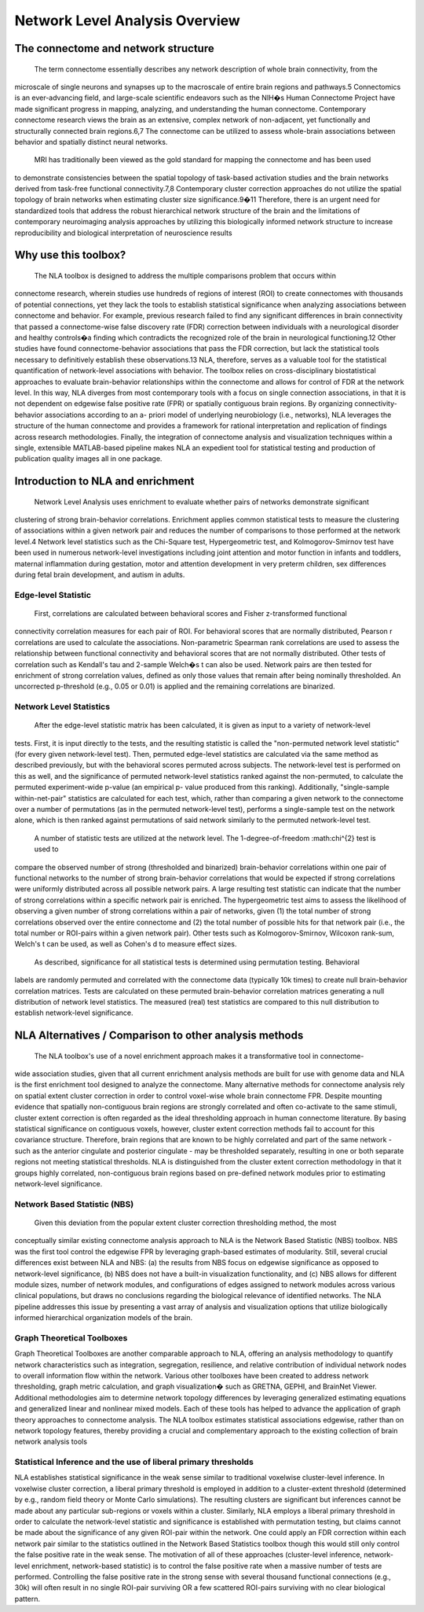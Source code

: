 Network Level Analysis Overview
====================================

The connectome and network structure
-------------------------------------------

    The term connectome essentially describes any network description of whole brain connectivity, from the
microscale of single neurons and synapses up to the macroscale of entire brain regions and pathways.5
Connectomics is an ever-advancing field, and large-scale scientific endeavors such as the NIH�s Human
Connectome Project have made significant progress in mapping, analyzing, and understanding the
human connectome. Contemporary connectome research views the brain as an extensive, complex
network of non-adjacent, yet functionally and structurally connected brain regions.6,7 The connectome
can be utilized to assess whole-brain associations between behavior and spatially distinct neural
networks.

    MRI has traditionally been viewed as the gold standard for mapping the connectome and has been used
to demonstrate consistencies between the spatial topology of task-based activation studies and the brain
networks derived from task-free functional connectivity.7,8 Contemporary cluster correction approaches
do not utilize the spatial topology of brain networks when estimating cluster size significance.9�11
Therefore, there is an urgent need for standardized tools that address the robust hierarchical network
structure of the brain and the limitations of contemporary neuroimaging analysis approaches by utilizing
this biologically informed network structure to increase reproducibility and biological interpretation of
neuroscience results

Why use this toolbox?
----------------------------------------

    The NLA toolbox is designed to address the multiple comparisons problem that occurs within
connectome research, wherein studies use hundreds of regions of interest (ROI) to create connectomes
with thousands of potential connections, yet they lack the tools to establish statistical significance when
analyzing associations between connectome and behavior. For example, previous research failed to find
any significant differences in brain connectivity that passed a connectome-wise false discovery rate (FDR)
correction between individuals with a neurological disorder and healthy controls�a finding which
contradicts the recognized role of the brain in neurological functioning.12 Other studies have found
connectome-behavior associations that pass the FDR correction, but lack the statistical tools necessary to
definitively establish these observations.13 NLA, therefore, serves as a valuable tool for the statistical
quantification of network-level associations with behavior. The toolbox relies on cross-disciplinary
biostatistical approaches to evaluate brain-behavior relationships within the connectome and allows for
control of FDR at the network level. In this way, NLA diverges from most contemporary tools with a focus
on single connection associations, in that it is not dependent on edgewise false positive rate (FPR) or
spatially contiguous brain regions. By organizing connectivity-behavior associations according to an a-
priori model of underlying neurobiology (i.e., networks), NLA leverages the structure of the human
connectome and provides a framework for rational interpretation and replication of findings across
research methodologies. Finally, the integration of connectome analysis and visualization techniques
within a single, extensible MATLAB-based pipeline makes NLA an expedient tool for statistical testing and
production of publication quality images all in one package.

Introduction to NLA and enrichment
---------------------------------------------

    Network Level Analysis uses enrichment to evaluate whether pairs of networks demonstrate significant
clustering of strong brain-behavior correlations. Enrichment applies common statistical tests to measure
the clustering of associations within a given network pair and reduces the number of comparisons to
those performed at the network level.4 Network level statistics such as the Chi-Square test,
Hypergeometric test, and Kolmogorov-Smirnov test have been used in numerous network-level
investigations including joint attention and motor function in infants and toddlers, maternal
inflammation during gestation, motor and attention development in very preterm children, sex
differences during fetal brain development, and autism in adults.

Edge-level Statistic
^^^^^^^^^^^^^^^^^^^^^^^^^^^^^^^^^^^^^^^^^^^^^^^^^

    First, correlations are calculated between behavioral scores and Fisher z-transformed functional
connectivity correlation measures for each pair of ROI. For behavioral scores that are normally
distributed, Pearson r correlations are used to calculate the associations. Non-parametric Spearman rank
correlations are used to assess the relationship between functional connectivity and behavioral scores
that are not normally distributed. Other tests of correlation such as Kendall's tau and 2-sample Welch�s t
can also be used. Network pairs are then tested for enrichment of strong correlation values, defined as
only those values that remain after being nominally thresholded. An uncorrected p-threshold (e.g., 0.05 or
0.01) is applied and the remaining correlations are binarized.

Network Level Statistics
^^^^^^^^^^^^^^^^^^^^^^^^^^^^^^^^^^^^^^^^^^^^^^^^^

    After the edge-level statistic matrix has been calculated, it is given as input to a variety of network-level
tests. First, it is input directly to the tests, and the resulting statistic is called the "non-permuted network
level statistic" (for every given network-level test). Then, permuted edge-level statistics are calculated via
the same method as described previously, but with the behavioral scores permuted across subjects. The
network-level test is performed on this as well, and the significance of permuted network-level statistics
ranked against the non-permuted, to calculate the permuted experiment-wide p-value (an empirical p-
value produced from this ranking). Additionally, "single-sample within-net-pair" statistics are calculated
for each test, which, rather than comparing a given network to the connectome over a number of
permutations (as in the permuted network-level test), performs a single-sample test on the network
alone, which is then ranked against permutations of said network similarly to the permuted network-level
test.
    A number of statistic tests are utilized at the network level. The 1-degree-of-freedom :math:\chi^{2} test is used to
compare the observed number of strong (thresholded and binarized) brain-behavior correlations within
one pair of functional networks to the number of strong brain-behavior correlations that would be
expected if strong correlations were uniformly distributed across all possible network pairs. A large
resulting test statistic can indicate that the number of strong correlations within a specific network pair is
enriched. The hypergeometric test aims to assess the likelihood of observing a given number of strong
correlations within a pair of networks, given (1) the total number of strong correlations observed over the
entire connectome and (2) the total number of possible hits for that network pair (i.e., the total number or
ROI-pairs within a given network pair). Other tests such as Kolmogorov-Smirnov, Wilcoxon rank-sum,
Welch's t can be used, as well as Cohen's d to measure effect sizes.
    As described, significance for all statistical tests is determined using permutation testing. Behavioral
labels are randomly permuted and correlated with the connectome data (typically 10k times) to create
null brain-behavior correlation matrices. Tests are calculated on these permuted brain-behavior
correlation matrices generating a null distribution of network level statistics. The measured (real) test
statistics are compared to this null distribution to establish network-level significance.

NLA Alternatives / Comparison to other analysis methods
----------------------------------------------------------------------

    The NLA toolbox's use of a novel enrichment approach makes it a transformative tool in connectome-
wide association studies, given that all current enrichment analysis methods are built for use with
genome data and NLA is the first enrichment tool designed to analyze the connectome. Many alternative
methods for connectome analysis rely on spatial extent cluster correction in order to control voxel-wise
whole brain connectome FPR. Despite mounting evidence that spatially non-contiguous brain regions
are strongly correlated and often co-activate to the same stimuli, cluster extent correction is often
regarded as the ideal thresholding approach in human connectome literature. By basing statistical
significance on contiguous voxels, however, cluster extent correction methods fail to account for this
covariance structure. Therefore, brain regions that are known to be highly correlated and part of the same
network - such as the anterior cingulate and posterior cingulate - may be thresholded separately,
resulting in one or both separate regions not meeting statistical thresholds. NLA is distinguished from
the cluster extent correction methodology in that it groups highly correlated, non-contiguous brain
regions based on pre-defined network modules prior to estimating network-level significance.

Network Based Statistic (NBS)
^^^^^^^^^^^^^^^^^^^^^^^^^^^^^^^^^^^^^^^^^^^^^^^^^^^^^^^^^^^^^^^^^

    Given this deviation from the popular extent cluster correction thresholding method, the most
conceptually similar existing connectome analysis approach to NLA is the Network Based Statistic (NBS)
toolbox. NBS was the first tool control the edgewise FPR by leveraging graph-based estimates of
modularity. Still, several crucial differences exist between NLA and NBS: (a) the results from NBS focus on
edgewise significance as opposed to network-level significance, (b) NBS does not have a built-in
visualization functionality, and (c) NBS allows for different module sizes, number of network modules,
and configurations of edges assigned to network modules across various clinical populations, but draws
no conclusions regarding the biological relevance of identified networks. The NLA pipeline addresses this
issue by presenting a vast array of analysis and visualization options that utilize biologically informed
hierarchical organization models of the brain.

Graph Theoretical Toolboxes
^^^^^^^^^^^^^^^^^^^^^^^^^^^^^^^^^^^^^^^^^^^^^^^^^^^^^^^^^^^^^^^^^^^^^

Graph Theoretical Toolboxes are another comparable approach to NLA, offering an analysis methodology
to quantify network characteristics such as integration, segregation, resilience, and relative contribution
of individual network nodes to overall information flow within the network. Various other toolboxes
have been created to address network thresholding, graph metric calculation, and graph visualization�
such as GRETNA, GEPHI, and BrainNet Viewer. Additional methodologies aim to determine network
topology differences by leveraging generalized estimating equations and generalized linear and nonlinear
mixed models. Each of these tools has helped to advance the application of graph theory approaches
to connectome analysis. The NLA toolbox estimates statistical associations edgewise, rather than on
network topology features, thereby providing a crucial and complementary approach to the existing
collection of brain network analysis tools

Statistical Inference and the use of liberal primary thresholds
^^^^^^^^^^^^^^^^^^^^^^^^^^^^^^^^^^^^^^^^^^^^^^^^^^^^^^^^^^^^^^^^^^^^^^^^^

NLA establishes statistical significance in the weak sense similar to traditional voxelwise cluster-level
inference. In voxelwise cluster correction, a liberal primary threshold is employed in addition to a
cluster-extent threshold (determined by e.g., random field theory or Monte Carlo simulations). The
resulting clusters are significant but inferences cannot be made about any particular sub-regions or
voxels within a cluster. Similarly, NLA employs a liberal primary threshold in order to calculate the
network-level statistic and significance is established with permutation testing, but claims cannot be
made about the significance of any given ROI-pair within the network. One could apply an FDR correction
within each network pair similar to the statistics outlined in the Network Based Statistics toolbox though
this would still only control the false positive rate in the weak sense. The motivation of all of these
approaches (cluster-level inference, network-level enrichment, network-based statistic) is to control the
false positive rate when a massive number of tests are performed. Controlling the false positive rate in the
strong sense with several thousand functional connections (e.g., 30k) will often result in no single ROI-pair
surviving OR a few scattered ROI-pairs surviving with no clear biological pattern.